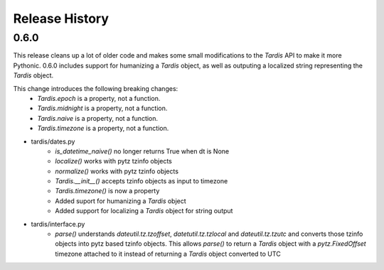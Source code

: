 Release History
---------------

0.6.0
+++++

This release cleans up a lot of older code and makes some small modifications to the `Tardis` API to make it more
Pythonic. 0.6.0 includes support for humanizing a `Tardis` object, as well as outputing a localized string
representing the `Tardis` object.

This change introduces the following breaking changes:
    - `Tardis.epoch` is a property, not a function.
    - `Tardis.midnight` is a property, not a function.
    - `Tardis.naive` is a property, not a function.
    - `Tardis.timezone` is a property, not a function.

- tardis/dates.py
    - `is_datetime_naive()` no longer returns True when dt is None
    - `localize()` works with pytz tzinfo objects
    - `normalize()` works with pytz tzinfo objects
    - `Tardis.__init__()` accepts tzinfo objects as input to timezone
    - `Tardis.timezone()` is now a property
    - Added suport for humanizing a `Tardis` object
    - Added support for localizing a `Tardis` object for string output
- tardis/interface.py
    - `parse()` understands `dateutil.tz.tzoffset`, `datetutil.tz.tzlocal` and `dateutil.tz.tzutc` and converts those tzinfo
      objects into pytz based tzinfo objects.  This allows `parse()` to return a `Tardis` object with a `pytz.FixedOffset`
      timezone attached to it instead of returning a `Tardis` object converted to UTC
